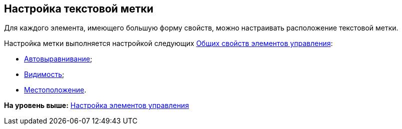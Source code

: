 [[ariaid-title1]]
== Настройка текстовой метки

Для каждого элемента, имеющего большую форму свойств, можно настраивать расположение текстовой метки.

Настройка метки выполняется настройкой следующих xref:lay_Elements_general.adoc[Общих свойств элементов управления]:

* xref:lay_Elements_general.html#reference_xg4_zpv_2m__label_autoalignment[Автовыравнивание];
* link:lay_Elements_general.html#reference_xg4_zpv_2m__label_appearance[Видимость];
* link:lay_Elements_general.html#reference_xg4_zpv_2m__label_placement[Местоположение].

*На уровень выше:* link:../pages/lay_Set_control_element.adoc[Настройка элементов управления]
